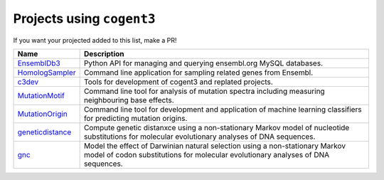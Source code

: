 **************************
Projects using ``cogent3``
**************************

If you want your projected added to this list, make a PR!

.. csv-table:: 
    :header: Name, Description
    
    `EnsemblDb3 <https://github.com/cogent3/ensembldb3>`_, Python API for managing and querying ensembl.org MySQL databases.
    `HomologSampler <https://github.com/cogent3/homologsampler>`_, Command line application for sampling related genes from Ensembl.
    `c3dev <https://github.com/cogent3/c3dev>`_, Tools for development of cogent3 and replated projects.
    `MutationMotif <https://github.com/HuttleyLab/MutationMotif>`_, Command line tool for analysis of mutation spectra including measuring neighbouring base effects.
    `MutationOrigin <https://github.com/HuttleyLab/mutationorigin>`_, Command line tool for development and application of machine learning classifiers for predicting mutation origins.
    `geneticdistance <https://github.com/HuttleyLab/geneticdistance>`_, Compute genetic distanxce using a non-stationary Markov model of nucleotide substitutions for molecular evolutionary analyses of DNA sequences.
    `gnc <https://github.com/HuttleyLab/gnc>`_, Model the effect of Darwinian natural selection using a non-stationary Markov model of codon substitutions for molecular evolutionary analyses of DNA sequences.

